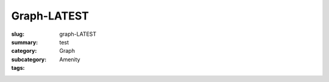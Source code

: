 Graph-LATEST
==================================================

:slug: graph-LATEST
:summary: test
:category: Graph
:subcategory:
:tags: Amenity



.. raw:: html

	<!DOCTYPE html>
	<meta charset="utf-8">

	<link rel="stylesheet" type="text/css" href="/code/css/graphParts.css">

	<body>
	<script src="https://cdnjs.cloudflare.com/ajax/libs/d3/3.5.5/d3.min.js"></script>
	<script src="/code/javascript/graph-LATEST.js"></script>

	


